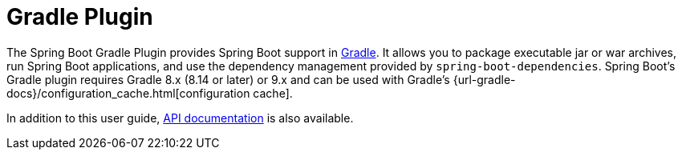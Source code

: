 [[gradle-plugin]]
= Gradle Plugin

The Spring Boot Gradle Plugin provides Spring Boot support in https://gradle.org[Gradle].
It allows you to package executable jar or war archives, run Spring Boot applications, and use the dependency management provided by `spring-boot-dependencies`.
Spring Boot's Gradle plugin requires Gradle 8.x (8.14 or later) or 9.x and can be used with Gradle's {url-gradle-docs}/configuration_cache.html[configuration cache].

In addition to this user guide, xref:api/java/index.html[API documentation] is also available.
